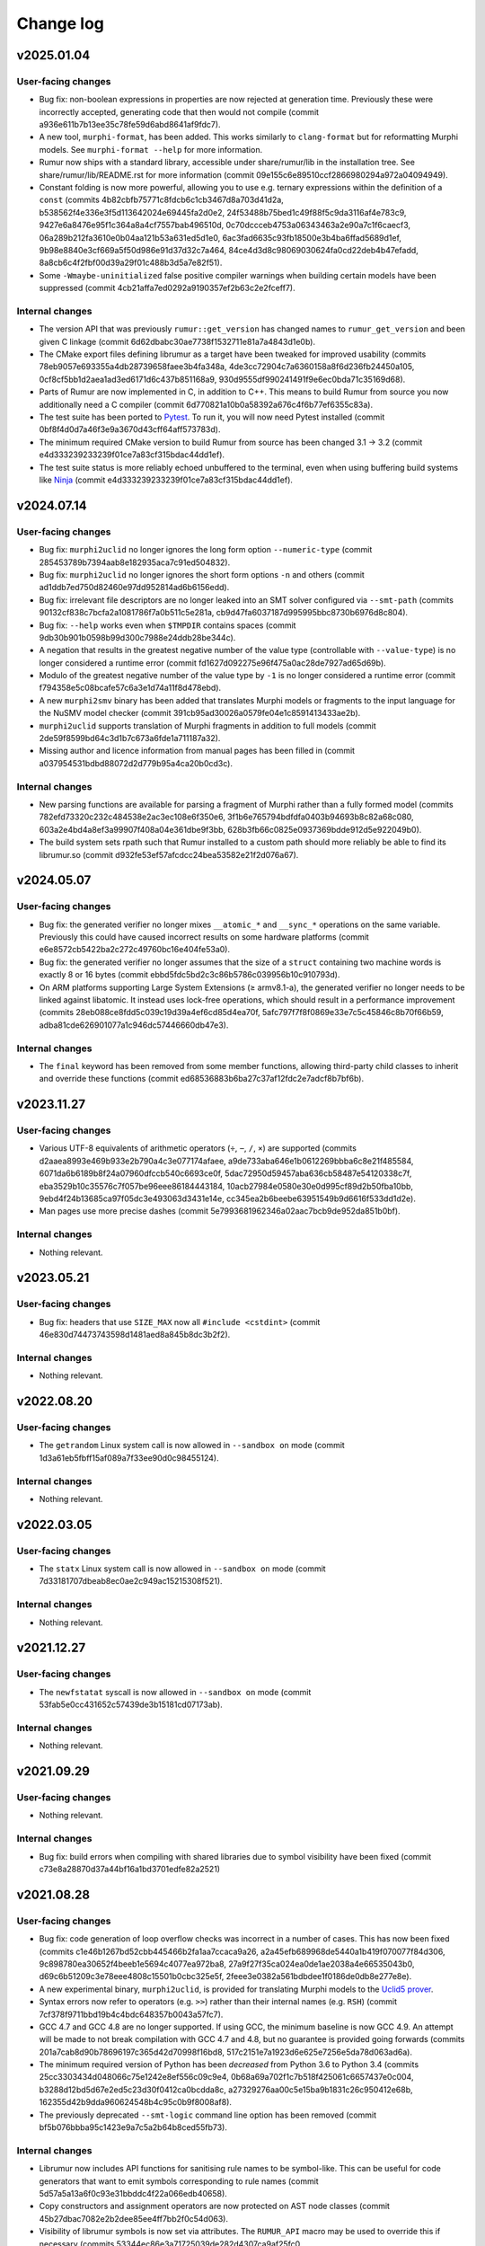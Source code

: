 Change log
==========

v2025.01.04
-----------

User-facing changes
~~~~~~~~~~~~~~~~~~~
* Bug fix: non-boolean expressions in properties are now rejected at generation
  time. Previously these were incorrectly accepted, generating code that then
  would not compile (commit a936e611b7b13ee35c78fe59d6abd8641af9fdc7).
* A new tool, ``murphi-format``, has been added. This works similarly to
  ``clang-format`` but for reformatting Murphi models. See
  ``murphi-format --help`` for more information.
* Rumur now ships with a standard library, accessible under share/rumur/lib in
  the installation tree. See share/rumur/lib/README.rst for more information
  (commit 09e155c6e89510ccf2866980294a972a04094949).
* Constant folding is now more powerful, allowing you to use e.g. ternary
  expressions within the definition of a ``const`` (commits
  4b82cbfb75771c8fdcb6c1cb3467d8a703d41d2a,
  b538562f4e336e3f5d113642024e69445fa2d0e2,
  24f53488b75bed1c49f88f5c9da3116af4e783c9,
  9427e6a8476e95f1c364a8a4cf7557bab496510d,
  0c70dccceb4753a06343463a2e90a7c1f6caecf3,
  06a289b212fa3610e0b04aa121b53a631ed5d1e0,
  6ac3fad6635c93fb18500e3b4ba6ffad5689d1ef,
  9b98e8840e3cf669a5f50d986e91d37d32c7a464,
  84ce4d3d8c98069030624fa0cd22deb4b47efadd,
  8a8cb6c4f2fbf00d39a29f01c488b3d5a7e82f51).
* Some ``-Wmaybe-uninitialized`` false positive compiler warnings when building
  certain models have been suppressed (commit
  4cb21affa7ed0292a9190357ef2b63c2e2fceff7).

Internal changes
~~~~~~~~~~~~~~~~
* The version API that was previously ``rumur::get_version`` has changed names
  to ``rumur_get_version`` and been given C linkage (commit
  6d62dbabc30ae7738f1532711e81a7a4843d1e0b).
* The CMake export files defining librumur as a target have been tweaked for
  improved usability (commits 78eb9057e693355a4db28739658faee3b4fa348a,
  4de3cc72904c7a6360158a8f6d236fb24450a105,
  0cf8cf5bb1d2aea1ad3ed6171d6c437b851168a9,
  930d9555df990241491f9e6ec0bda71c35169d68).
* Parts of Rumur are now implemented in C, in addition to C++. This means to
  build Rumur from source you now additionally need a C compiler (commit
  6d770821a10b0a58392a676c4f6b77ef6355c83a).
* The test suite has been ported to Pytest_. To run it, you will now need Pytest
  installed (commit 0bf8f4d0d7a46f3e9a3670d43cff64aff573783d).
* The minimum required CMake version to build Rumur from source has been changed
  3.1 → 3.2 (commit e4d333239233239f01ce7a83cf315bdac44dd1ef).
* The test suite status is more reliably echoed unbuffered to the terminal, even
  when using buffering build systems like Ninja_ (commit
  e4d333239233239f01ce7a83cf315bdac44dd1ef).

.. _Ninja: https://ninja-build.org
.. _Pytest: https://docs.pytest.org

v2024.07.14
-----------

User-facing changes
~~~~~~~~~~~~~~~~~~~
* Bug fix: ``murphi2uclid`` no longer ignores the long form option
  ``--numeric-type`` (commit 285453789b7394aab8e182935aca7c91ed504832).
* Bug fix: ``murphi2uclid`` no longer ignores the short form options ``-n`` and
  others (commit ad1ddb7ed750d82460e97dd952814ad6b6156edd).
* Bug fix: irrelevant file descriptors are no longer leaked into an SMT solver
  configured via ``--smt-path`` (commits
  90132cf838c7bcfa2a1081786f7a0b511c5e281a,
  cb9d47fa6037187d995995bbc8730b6976d8c804).
* Bug fix: ``--help`` works even when ``$TMPDIR`` contains spaces (commit
  9db30b901b0598b99d300c7988e24ddb28be344c).
* A negation that results in the greatest negative number of the value type
  (controllable with ``--value-type``) is no longer considered a runtime error
  (commit fd1627d092275e96f475a0ac28de7927ad65d69b).
* Modulo of the greatest negative number of the value type by ``-1`` is no
  longer considered a runtime error (commit
  f794358e5c08bcafe57c6a3e1d74a11f8d478ebd).
* A new ``murphi2smv`` binary has been added that translates Murphi models or
  fragments to the input language for the NuSMV model checker (commit
  391cb95ad30026a0579fe04e1c8591413433ae2b).
* ``murphi2uclid`` supports translation of Murphi fragments in addition to full
  models (commit 2de59f8599bd64c3d1b7c673a6fde1a711187a32).
* Missing author and licence information from manual pages has been filled in
  (commit a037954531bdbd88072d2d779b95a4ca20b0cd3c).

Internal changes
~~~~~~~~~~~~~~~~
* New parsing functions are available for parsing a fragment of Murphi rather
  than a fully formed model (commits 782efd73320c232c484538e2ac3ec108e6f350e6,
  3f1b6e765794bdfdfa0403b94693b8c82a68c080,
  603a2e4bd4a8ef3a99907f408a04e361dbe9f3bb,
  628b3fb66c0825e0937369bdde912d5e922049b0).
* The build system sets rpath such that Rumur installed to a custom path should
  more reliably be able to find its librumur.so (commit
  d932fe53ef57afcdcc24bea53582e21f2d076a67).

v2024.05.07
-----------

User-facing changes
~~~~~~~~~~~~~~~~~~~
* Bug fix: the generated verifier no longer mixes ``__atomic_*`` and
  ``__sync_*`` operations on the same variable. Previously this could have
  caused incorrect results on some hardware platforms (commit
  e6e8572cb5422ba2c272c49760bc16e404fe53a0).
* Bug fix: the generated verifier no longer assumes that the size of a
  ``struct`` containing two machine words is exactly 8 or 16 bytes (commit
  ebbd5fdc5bd2c3c86b5786c039956b10c910793d).
* On ARM platforms supporting Large System Extensions (≥ armv8.1-a), the
  generated verifier no longer needs to be linked against libatomic. It instead
  uses lock-free operations, which should result in a performance improvement
  (commits 28eb088ce8fdd5c039c19d39a4ef6cd85d4ea70f,
  5afc797f7f8f0869e33e7c5c45846c8b70f66b59,
  adba81cde626901077a1c946dc57446660db47e3).

Internal changes
~~~~~~~~~~~~~~~~
* The ``final`` keyword has been removed from some member functions, allowing
  third-party child classes to inherit and override these functions (commit
  ed68536883b6ba27c37af12fdc2e7adcf8b7bf6b).

v2023.11.27
-----------

User-facing changes
~~~~~~~~~~~~~~~~~~~
* Various UTF-8 equivalents of arithmetic operators (``÷``, ``−``, ``∕``,
  ``×``) are supported (commits d2aaea8993e469b933e2b790a4c3e077174afaee,
  a9de733aba646e1b0612269bbba6c8e21f485584,
  6071da6b6189b8f24a07960dfccb540c6693ce0f,
  5dac72950d59457aba636cb58487e54120338c7f,
  eba3529b10c35576c7f057be96eee86184443184,
  10acb27984e0580e30e0d995cf89d2b50fba10bb,
  9ebd4f24b13685ca97f05dc3e493063d3431e14e,
  cc345ea2b6beebe63951549b9d6616f533dd1d2e).
* Man pages use more precise dashes (commit
  5e7993681962346a02aac7bcb9de952da851b0bf).

Internal changes
~~~~~~~~~~~~~~~~
* Nothing relevant.

v2023.05.21
-----------

User-facing changes
~~~~~~~~~~~~~~~~~~~
* Bug fix: headers that use ``SIZE_MAX`` now all ``#include <cstdint>`` (commit
  46e830d74473743598d1481aed8a845b8dc3b2f2).

Internal changes
~~~~~~~~~~~~~~~~
* Nothing relevant.

v2022.08.20
-----------

User-facing changes
~~~~~~~~~~~~~~~~~~~
* The ``getrandom`` Linux system call is now allowed in ``--sandbox on`` mode
  (commit 1d3a61eb5fbff15af089a7f33ee90d0c98455124).

Internal changes
~~~~~~~~~~~~~~~~
* Nothing relevant.

v2022.03.05
-----------

User-facing changes
~~~~~~~~~~~~~~~~~~~
* The ``statx`` Linux system call is now allowed in ``--sandbox on`` mode
  (commit 7d33181707dbeab8ec0ae2c949ac15215308f521).

Internal changes
~~~~~~~~~~~~~~~~
* Nothing relevant.

v2021.12.27
-----------

User-facing changes
~~~~~~~~~~~~~~~~~~~
* The ``newfstatat`` syscall is now allowed in ``--sandbox on`` mode (commit
  53fab5e0cc431652c57439de3b15181cd07173ab).

Internal changes
~~~~~~~~~~~~~~~~
* Nothing relevant.

v2021.09.29
-----------

User-facing changes
~~~~~~~~~~~~~~~~~~~
* Nothing relevant.

Internal changes
~~~~~~~~~~~~~~~~
* Bug fix: build errors when compiling with shared libraries due to symbol
  visibility have been fixed (commit c73e8a28870d37a44bf16a1bd3701edfe82a2521)

v2021.08.28
-----------

User-facing changes
~~~~~~~~~~~~~~~~~~~
* Bug fix: code generation of loop overflow checks was incorrect in a number of
  cases. This has now been fixed (commits
  c1e46b1267bd52cbb445466b2fa1aa7ccaca9a26,
  a2a45efb689968de5440a1b419f070077f84d306,
  9c898780ea30652f4beeb1e5694c4077ea972ba8,
  27a9f27f35ca024ea0de1ae2038a4e66535043b0,
  d69c6b51209c3e78eee4808c15501b0cbc325e5f,
  2feee3e0382a561bdbdee1f0186de0db8e277e8e).
* A new experimental binary, ``murphi2uclid``, is provided for translating
  Murphi models to the `Uclid5 prover`_.
* Syntax errors now refer to operators (e.g. ``>>``) rather than their internal
  names (e.g. ``RSH``) (commit 7cf378f9711bbd19b4c4bdc648357b0043a57fc7).
* GCC 4.7 and GCC 4.8 are no longer supported. If using GCC, the minimum
  baseline is now GCC 4.9. An attempt will be made to not break compilation with
  GCC 4.7 and 4.8, but no guarantee is provided going forwards (commits
  201a7cab8d90b78696197c365d42d70998f16bd8,
  517c2151e7a1923d6e625e7256e5da78d063ad6a).
* The minimum required version of Python has been *decreased* from Python 3.6 to
  Python 3.4 (commits 25cc3303434d048066c75e1242e8ef556c09c9e4,
  0b68a69a702f1c7b518f425061c6657437e0c004,
  b3288d12bd5d67e2ed5c23d30f0412ca0bcdda8c,
  a27329276aa00c5e15ba9b1831c26c950412e68b,
  162355d42b9dda960624548b4c95c0b9f8008af8).
* The previously deprecated ``--smt-logic`` command line option has been removed
  (commit bf5b076bbba95c1423e9a7c5a2b64b8ced55fb73).

Internal changes
~~~~~~~~~~~~~~~~
* Librumur now includes API functions for sanitising rule names to be
  symbol-like. This can be useful for code generators that want to emit symbols
  corresponding to rule names (commit 5d57a5a13a6f0c93e31bbddc4f22a066edb40658).
* Copy constructors and assignment operators are now protected on AST node
  classes (commit 45b27dbac7082e2b2dee85ee4ff7bb2f0c54d063).
* Visibility of librumur symbols is now set via attributes. The ``RUMUR_API``
  macro may be used to override this if necessary (commits
  53344ec86e3a71725039de282d4307ca9af25fc0,
  c0cdc06024adb23f94409449266fe220f3094de9).
* A previously deprecated ``Model`` constructor has been removed (commit
  902e4389fca623a68c9c6fbfe298e5561a6aef04).

.. _`Uclid5 prover`: https://github.com/uclid-org/uclid

v2020.12.20
-----------

User-facing changes
~~~~~~~~~~~~~~~~~~~
* Bug fix: a number of issues in ``murphi2c`` translation of ``put`` statements
  have been fixed (commits 60c804a6cc5d04191788fc1756d1c9046cb09091,
  0df3eb85f3932eb91c92c43d94d02e11a5846629,
  4b7b5dfd3534aabd266fb3614b55d047526bae26,
  652b50b7fc9f811ed206aa50398a5656acae0eef).
* Bug fix: ``murphi2c`` no longer produces malformed code when referencing a
  record field within an alias statement where an alias has the same name as the
  field (commit 43f0dec2e112ff0adc05ab6267b8752e683d591d).
* Bug fix: ``murphi2c`` no longer produces malformed code when referencing a
  record field within a function with a var parameter with the same name as the
  field (commit 074946937005c908cb7ace5ef65f3779d12420d2).
* ``murphi2c`` makes a best effort to preserve comments during translation,
  emitting these as C comments.
* Translated ``put`` statements by ``murphi2c`` no longer print a trailing
  newline (commit 338fa7b38a2e3224b76c095b54ef6dd869a6dd32).

Internal changes
~~~~~~~~~~~~~~~~
* A new API ``parse_comments()`` has been introduced for extracting the source
  comments from a Murphi model.

v2020.09.06
-----------

User-facing changes
~~~~~~~~~~~~~~~~~~~
* Bug fix: when using XML output (``--output-format machine-readable``) error
  messages no longer have their last character truncated (commit
  6133e71b65c53cec050cdf5d40f735f2b9b3b525).
* Bug fix: ``clock_gettim64()`` is now allowed within a sandboxed checker,
  fixing sandboxing on armel, armhf, and mipsel (commit
  68683c4742b380421936a703c4b9262dac1e68dc).
* Bug fix: ``clock_gettime()`` is now allowed within a sandboxed checker, fixing
  sandboxing on mips64el (commit af121b2a9bb7f7dcdd63fbc2716b314c408abf2c).
* Declarations, functions/procedures, and rules no longer need to appear in this
  precise order within a model. E.g. a constant declaration can now appear in
  the middle of your model, after the definition of some functions. Expressions
  can still only refer to entities that have been defined prior in the source
  file (commits a77dc6d63e5f8bed9c39aa37209ec0b430aff67d,
  c99b0a604d45bedc9a1d8680912371d0a76783b6,
  d984fb9ad4bbedc8e99ded8aa3081bf4eba9a0ef,
  40114146920f6bef44b84532f5ff6ed1f24dd454,
  0a1dd7c6f476df1d7dcdd760722bff5343762609,
  501e02d288532c32c236875977e65b99bdb3ebb1,
  aa2a9a8774af651fe46410aee2405385c23c1a28,
  2d712b5838c638b6e90e0e0e34529d62b16319db,
  92ca08a13ba5c40fe459733d10ae1819fc9f0796,
  67a01344ad7a197887bc59ad3726847a2f2f530b).
* The Murphi AST XML format emitted by ``murphi2xml`` now allows declarations,
  functions, procedures, and rules as direct children of ``model``. This new
  alternative hierarchy is what ``murphi2xml`` now emits (commits
  d984fb9ad4bbedc8e99ded8aa3081bf4eba9a0ef,
  40114146920f6bef44b84532f5ff6ed1f24dd454).
* ``rumur`` gained a new command line flag, ``--pointer-bits``, for indicating
  how many low bits of a pointer on the target platform are meaningful. You can
  use this to get extra memory optimisations through pointer compression. See
  the manpage for more information (commit
  bc90b807687ac20af9fd025a46493832977ec9aa).
* On x86-64 Linux, ``rumur-run`` now auto-detects when your CPU does not support
  5-level paging and enables pointer compression optimisations (commit
  b34bf4f2843c60c916bdafb9a95ad901f2aad5de).
* In debug output during checking, the initial printing of state variables and
  their offsets now lists them in the order they appeared in the source file,
  regardless of whether they were rearranged for efficiency (commit
  a77dc6d63e5f8bed9c39aa37209ec0b430aff67d).
* There are some minor white space changes to the C code emitted by ``murphi2c``
  (commit 40114146920f6bef44b84532f5ff6ed1f24dd454).

Internal changes
~~~~~~~~~~~~~~~~
* The ``Model`` constructor, ``Model::Model`` that takes four arguments has been
  deprecated in favour of a new constructor that takes two arguments (commits
  501e02d288532c32c236875977e65b99bdb3ebb1,
  f375d67d929e789d22f9df882c23d774f4e60518).
* The AST node members of ``Model`` have been removed in favour of a new unified
  collection, ``Model::children`` (commits
  c99b0a604d45bedc9a1d8680912371d0a76783b6,
  0a1dd7c6f476df1d7dcdd760722bff5343762609).

v2020.07.28
-----------

User-facing changes
~~~~~~~~~~~~~~~~~~~
* The permutations applied when shuffling scalarsets are now tracked and later
  used to reconstruct symbolic scalarset values for counterexample traces and
  print statements. The effect is that counterexample traces now make more
  intuitive sense because symmetry reduction does not interfere with
  interpreting scalarset values. This behaviour is controllable via the
  ``--scalarset-schedules`` command line option. See the manpage for more
  information.

Internal changes
~~~~~~~~~~~~~~~~
* ``Symtab::is_global_scope()`` which was previously deprecated has now been
  removed (commit 7959973ce9345d16718a16b741d754c5e64bbc9e).

v2020.07.11
-----------

User-facing changes
~~~~~~~~~~~~~~~~~~~
* Bug fix: using ``&`` or ``|`` within a ``return`` statement would erroneously
  cause the error “cannot retrieve the type of an unresolved '&' expression.”
  This has now been corrected (commit 54c79e090a8bd5eb3939f15742e0c45d0c09187e).
* Bug fix: similar to the above, this error would also occur when using ``&`` or
  ``|`` within a right shift, ``>>``. This has now been corrected (commit
  65f4d0d85ab1a1de530c9751a8a4af4b2da4b6b5).
* Bug fix: similar to the above two items, this error would also occur when
  using ``&`` or ``|`` within range bounds. This has now been corrected (commit
  72d2ef5b7c12803af2d1102a11321cc19a77dd55).
* Bug fix: defining an alias within an ``aliasrule`` whose target was another
  alias previously defined in the same rule would result in generated code that
  would not compile. This has now been corrected (commit
  30408bde597f774330748309633e547f98041e0e).
* Bug fix: During verification, certain shift operations would erroneously
  return 0 on some platforms. These now return the correct value (commit
  e065dcdda6d5d263b95a101ab2e353aed9e49c9f).
* Printing an array within a model (using a ``put`` statement) results in more
  efficient generated code (commit b2edcd1ae8408da6c647b7fa7698c2d37c2b8b73).

Internal changes
~~~~~~~~~~~~~~~~
* ``Node::operator==`` which was previously deprecated has now been removed
  (commit df26837f4fea6a7da7fa24858ce3383367e33e82).

v2020.06.20
-----------

User-facing changes
~~~~~~~~~~~~~~~~~~~
* Bug fix: State variable offsets are now updated after reordering. Previously
  this could cause erroneous reads or writes during checking (commit
  3d8e551bf1c4873d570dc0a8adac7f52c0b9ea25).
* Bug fix: fields within records are now reordered universally. Previously
  inconsistencies could occur resulting in a record’s fields appearing in
  differing orders across references to the same type (commits
  cf03554574c7fd2fa78d461fbae95b97624b6f78,
  8b74668d28cdc73718c7e5b8234c9a138456d3ce).
* In light of bugs like the above two, there is a new command line argument,
  ``--reorder-fields`` to control whether field reordering is enabled. This can
  be used to turn it off in case further bugs are encountered. See the ``rumur``
  manpage for details (commit 9a33888f2303a3d1bf0e9339a2fddc4570945b02).
* ``rumur-run`` now preferences the ``rumur`` binary in the same directory as
  itself, ahead of any ``rumur`` binary in your ``$PATH`` (commit
  1f03555f89090e7de3e07dc5677380017a3762e9).

Internal changes
~~~~~~~~~~~~~~~~
* Nothing relevant.

v2020.05.27
-----------

User-facing changes
~~~~~~~~~~~~~~~~~~~
* Bug fix: rumur-run’s check for whether libatomic is required is now more
  accurate. Previously this would incorrectly detect that libatomic was not
  required on some platforms (e.g. Linux ARM64), resulting in a link failure
  (commit 620e514c1d322e05a9e67bb09cd0dc68cb810d38).

Internal changes
~~~~~~~~~~~~~~~~
* Nothing relevant.

v2020.05.18
-----------

User-facing changes
~~~~~~~~~~~~~~~~~~~
* Various bitwise operators are now supported in the input syntax. See
  `doc/bitwise-operators.rst`_ for details.
* Some more verbose messages are now printed when passing ``--debug`` to rumur
  (commit 7f52532280054e32b1be72f44d0f4180d1a2dc86).
* Progress output lines during verification are now skipped when there is heavy
  contention on access to stdout. This reduces runtime bottlenecks in highly
  multithreaded verifications (commit 4d47d9a9abf8882935011d20950c50fe75460657).

Internal changes
~~~~~~~~~~~~~~~~
* The variant of ``parse()`` that accepted a stream pointer was previously
  deprecated and has now been removed. Clients should call the variant that
  accepts a reference instead (commit dcabb240eeb7d505f673879c2ba68fbbb5d3fd96).

.. _`doc/bitwise-operators.rst`: ./doc/bitwise-operators.rst

v2020.04.26
-----------

User-facing changes
~~~~~~~~~~~~~~~~~~~
* Bug fix: value type calculation (which C type to use for scalar values during
  checking) now correctly assesses ``:= ... to ...`` for ranges. Previously the
  presence of one of these expressions in the input model would pessimise the
  calculation into selecting ``int64_t`` even if a narrower type would be
  acceptable (commit 371fbc37047088c7f964dfdeedea2420cae46b1c).
* Record field ordering and model variable ordering is now optimised for runtime
  performance during checking (commit 2cb30e7c675d08837c26e0e204fa9f8457c40053).

Internal changes
~~~~~~~~~~~~~~~~
* ``IsUndefined`` now inherits from ``UnaryExpr`` (commit
  523a021e059382e6fa76afab7bfa011638332360).

v2020.04.05
-----------

User-facing changes
~~~~~~~~~~~~~~~~~~~
* Bug fix: murphi2c should no longer confuse multiple enum types within a model
  when generating its C output (commit
  34b66de87e17909538ff25e6c090791d1738f1f6).
* Bug fix: murphi2c now reports its name correctly in its ``--version`` output
  instead of referring to Rumur (commit
  8cf120cff76e1d58425be553b2a333c8c23482d9).
* A new binary, murphi2murphi, has been added that serves as a preprocessor or
  source-to-source translator for Murphi models. See its man page or ``--help``
  for more information.

Internal changes
~~~~~~~~~~~~~~~~
* A new API function, ``Expr::is_pure()`` has been added for determining whether
  an expression is side-effect free (commit
  499151975b8f6b25829e1bf2605943ab5e1832e0).
* ``TypeExpr::equatable_with()`` that was previously deprecated, has been
  removed. Clients should call ``TypeExpr::coerces_to()`` instead (commit
  f7fc46cb7de8ead4ea840d249ae7ff0689e35abe).

v2020.03.12
-----------

User-facing changes
~~~~~~~~~~~~~~~~~~~
* Bug fix: ``time()`` and ``gettimeofday()`` are now permitted when generating a
  sandboxed verifier on Linux. These were supposed to be allowed previously but
  there was a typo when initially adding this. This is only relevant for Linux
  platforms that do not implement these system calls in vDSO_ (commit
  6cce8fe23796e459bb98021ccc172ba139745f46).
* A new binary, murphi2c, has been added that translates a Murphi model into C
  code suitable for integration into a C/C++ simulator. See its man page or
  ``--help`` for more information.
* A minor typo was corrected in the murphi2xml man page (commit
  75dcef20a57ff939bf789bc98f6f2bd037fd1629).

Internal changes
~~~~~~~~~~~~~~~~
* ``VarDecl::state_variable`` that was previously deprecated, has been removed.
  Clients should call ``VarDecl::is_in_state()`` as a replacement (commit
  1776a4c6968e3c98861665af398bd042e435c096).
* XCode < 8.3.3 is no longer supported as a development environment under macOS.
  Users are recommended to upgrade to a newer version of XCode/macOS.

v2020.02.17
-----------

User-facing changes
~~~~~~~~~~~~~~~~~~~
* Bug fix: several latent bugs in the verifier’s state writing code have been
  fixed. These only affected large scalar types (> 49-bit) which were not known
  to be used in any existing real world models (commits
  2d27f8b97aa2d24caf217a97a6df7de11e70b1b4,
  7bbf8498c42ca8f19a059acc8169be2559b81427,
  fa87b0a361b1f7dd9fc436c063ffa5a1d4529ee6,
  5b4d7154902d8474f6d0233e5af9f3bd85b0a628,
  410fdbe533c3597bc2029f63e0426f56250c52bf).
* The ``rumur-ast-dump`` utility has been renamed to ``murphi2xml`` to more
  obviously indicate its purpose (commit
  d5cb6a6f88498e9d8c999540f66cc838ffe1707a).
* When generating a sandboxed verifier (``--sandbox on``), some further
  time-related system calls are now allowed. This allows the verifier to run
  correctly on platforms that do not have these system calls implemented in
  vDSO_ (commits 3ee7d3d3c2f4f35d86b59b6de7139feae8763b4c,
  498853681c25272e23cf480c6c8d7269f23a974c).
* The verifier’s state reading and writing functions now anticipate that the
  host platform may be big endian. Full big endian support will require further
  changes, but this is a first step (commit
  8f7bb60c1bc82638dd4ed5f2248c44cd47436461).

.. _vDSO: https://en.wikipedia.org/wiki/VDSO

Internal changes
~~~~~~~~~~~~~~~~
* Nothing relevant.

v2020.01.27
-----------

User-facing changes
~~~~~~~~~~~~~~~~~~~
* Bug fix: quantified expressions no longer result in malformed SMT problems in
  the SMT simplification bridge. This previously prevented some optimisation
  that could have otherwise occurred (commit
  2a1b724d25817b1bf9f95932ed8a4f9bb65a2af9).
* Bug fix: pointer compression is no longer incorrectly enabled when targeting
  the x32 ABI on Linux. This would cause assertion failures or invalid memory
  references on this platform (commit 37cfa28ad640757eb42d4e394974ad2630987089).
* ``forall`` and ``exists`` expressions are now supported by the SMT bridge. The
  only remaining unsupported expressions are function calls and ``isundefined``
  (commits 49a0d0df8d5ea67b1c26b549929f6eea361b879e,
  5bb6144f684a905df44aa5955a8d04b37739e65c,
  5b4e5e52e4bba0fb7ea03cb63d210701c5f3bc65,
  5d4038c3933592b060203bda3e94b259a9ba9f43).
* ``rumur-run`` now automatically detects whether your C compiler supports the
  ``-mcx16`` flag and whether the checker needs to link against libatomic
  (commits 6547e8b5022522732421ff337ab5113a19afb44a,
  f7958a3fdad6a280360903108de5f05837fa1e5f).
* Some compiler warnings on Linux on ARMEL have been suppressed (commit
  b56cd94c6af0153dbdb983b8fd4177fc041526c8).

Internal changes
~~~~~~~~~~~~~~~~
* ``Model::assumption_count()`` which was previously deprecated has been removed
  (commit ce2fe9d30db11dbce337355924986af48ee8878d).
* ``Symtab::is_global_scope()`` has been deprecated and will be removed in a
  future release (commit 7943b55ab80e0ecf3563158a2ff7b8100d60ca78).

v2020.01.11
-----------

User-facing changes
~~~~~~~~~~~~~~~~~~~
* Bug fix: negative literals no longer cause malformed problems to be sent to
  the SMT bridge (commit 47f0207dcaee6909d59ddc5577f92b3bf97571b2).

Internal changes
~~~~~~~~~~~~~~~~
* Bug fix: a missing header is now shipped (commit
  8cf196c3548962b15488abe293b4891740da4da0).

v2020.01.07
-----------

User-facing changes
~~~~~~~~~~~~~~~~~~~
* Bug fix: compile errors in the generated verifier on Linux on ARM and RISC-V
  due to references to missing syscalls in the sandboxing code have been fixed
  (commit f1af745c54346f74ec650b192e708234de603b58).
* Bug fix: the syscalls ``fstat64()`` and ``mmap2()`` are allowed within the
  verifier’s sandbox on Linux on i386, removing a spurious runtime error (commit
  047f23b32e2510af15dd4021a3a63941a909d13f).
* The state data structure in the generated verifier is now more aggressively
  packed, leading to reduced memory usage during checking. The runtime speed of
  the checker may be slightly degraded. However, see the next item (commits
  c17f056efcb5d3ef0cbd2160df3762a29ee90530,
  db0e25f04d9140242643f7c5ebf8b8e9fbc62d82,
  3c8ba379e44085e772ada03c8607aac95be2ef30,
  ae6d776609de0462601f9beb75a8c93ce718f658,
  50cff5aef32fa02f096bb7fc161a93f10b829124,
  299be2fab2588b3367e8dd3406c8c9c0f591ebc6,
  46d495f31c202298aef9f9dcd6638295df3f3e88,
  c423db32f4c34db11d671d4e9078a4211a237630,
  c6a040344ef4415e1983bd67dec6bb146b020d5a,
  f6df17322a787d268c5ba8e587070649533b82c5,
  a30665fb0b71040c99a19201e37ff9946b77a628,
  77b97767661d17bff8b70d42b03ac63ba28c1da6,
  654156b1bde6cc8d9dd613053d20de70587827cc,
  77c8a12a6d6293de89670d0cbc6c4dc05c6ca9f3,
  1b3383e3d2064826f67d211890011d651bfae88d,
  cff8c6c938cf9b491f136dcb31072d1fe8dcc00c).
* ``rumur`` has a new command line option, ``--pack-state``, for controlling
  the trade off between memory reduction and runtime speed in the generated
  verifier. See the manpage for more information (commit
  aca06ba25db9a6a8e6311c8eaec015750371b772).
* ``rumur-run`` no longer uses the compiler flags ``-march=native`` and
  ``-mtune=native`` if they are not supported. This is primarily relevant to
  non-x86 platforms whose toolchains do not all have these options (commit
  1dd341e29dd7033b1d7598af8af899c322880a50).
* ``rumur-run`` passes toolchain flags to link against libatomic on
  architectures that do not have a double-word compare-exchange instruction
  (MIPS, PowerPC, s390, RISC-V). This causes queue operations that are lock-free
  on other architectures to take a global mutex, but it seems not easily
  avoidable (commit 4cd3ffef193e2a87d1dd58a642ebaf93541b70ab).
* ``rumur-run`` now uses `Link-Time Optimisation`_ if it is supported (commit
  0adcb633ec56b476505e22fa47126437f9665671).
* Various minor performance improvements were made to the generated verifier
  (commits 5af91bf0dfe0d8bef9f7045f5ae5692a179e9ca3,
  dee407613c0b1fd0c7ab851c6f84cbcb184dbea4,
  b517be6b83b5c17f97ab82bda448e62ecded9688,
  fe49bea9af67f71763227e95009441438433522a,
  fd04cb9c1b3f432cb35f66d6cfe0b0726ad84068).

Internal changes
~~~~~~~~~~~~~~~~
* ``validate_model()`` which was previously deprecated has been removed (commit
  ba3a70ce8902c9baecdc94505f7c71d7dba6dca3).
* ``Node::operator==`` and ``Node::operator!=`` have been deprecated and should
  no longer be called. There is not a consistent notion of AST node equality and
  these functions only implemented an approximation. They will be removed in a
  future release (commits 019dbe9c4b2fdf24f8cf16028e73e6105e3336fe,
  489947c7e3a01ae256d467565688eded2564f34e).
* New functions, ``Expr::is_literal_true()`` and ``Expr::is_literal_false()``
  have been introduced for determining if an expression is the literal value
  ``true`` or ``false``, respectively (commit
  bd084b982b6f209ec2356bb56f69dc0622b9345b).
* A new function, ``TypeExpr::is_boolean()`` has been introduced for determining
  if a type is the built-in ``Boolean`` (commit
  f4ad5d02161da0b6f2d5264b6a9db482c392e77e).
* Some documentation on the use of C atomic APIs has been added in
  doc/internals-atomics.rst (commits 85602619752cb8b173a0821bb7afe2a8c301f0e1,
  7fb1f0266beafd58e7bf7f859204b0ce61f35b28).
* Liveness is now documented as something beyond what is supported by CMurphi in
  doc/vs-cmurphi.rst (commit 5c82890e2a11ccb5da5e155faba8c7b9c26544d5).

.. _`Link-Time Optimisation`: https://en.wikipedia.org/wiki/Interprocedural_optimization#WPO_and_LTO

v2019.12.22
-----------

User-facing changes
~~~~~~~~~~~~~~~~~~~
* Bug fix: ``rumur-run`` no longer crashes during UTF-8 decoding in generated C
  code (commit 7bbd50f6a7241475826e8d380b6a60bb3c6dfd18).
* Support for Python 2 in ``rumur-run`` has been dropped. To use this script you
  will now need at least Python 3.6 (commits
  0c4d5f05ebcc937921edd924465827e50d345842,
  ded15a4d8f23f1f1584566bd6e251679ba8f915c).
* The final check of liveness properties now prints regular progress updates
  (commits ce162be56035e726e1077bb6b6ecc89999e8607e,
  2635dae9a4f27962f4ed951a54b3d6c54b9d62c6,
  44e80dc6142205904dca188d2a0277b49ed0fb7f,
  048a4b54fa7a1c2a7f48fdb8a7e470d396529200,
  eef60ad5cf61d1a8cac2d1dbcf63581da2590e24).

Internal changes
~~~~~~~~~~~~~~~~
* Support for Python 2 in all scripts has been dropped. These now require at
  least Python 3.6 (commits 5ad77dc6de53de9a78639faba5b65668e43c3ad8,
  729a7f8a096369115bde345890bc14e03c5bd428,
  6e0d248eae25a8a68b04bb5e99a3172e1e2ab453,
  244b41225d36309f9e5985dbe594957782bef7fb).

v2019.11.24
-----------

User-facing changes
~~~~~~~~~~~~~~~~~~~
* ``rumur`` has a new command line option ``--smt-bitvectors`` for controlling
  whether bitvectors are used in preference to integers when interacting with
  SMT solvers. See the man page for more information (commits
  37c84bbe255d3a7aa6d234a8334379edbb24ec3c,
  9821bedfa4cdadda8cf1b9f065c07813854ea7d1).
* ``rumur`` has a new command line option ``--smt-prelude`` for prepending text
  to problems sent to SMT solvers. The ``--smt-logic`` command line option is
  now deprecated and ``--smt-prelude`` should be used to set the logic instead.
  See the man page for more information (commit
  ad022eb0767250734562ec1ec932ef4d99ec1f5d).
* The ``rumur`` option ``--smt-simplification`` is now automatically enabled if
  you pass any of the other SMT related command line options (commit
  39482d62009232477f18c7e5e295c633004e7b82).
* A new tracing feature for memory usage in the generated checker has been
  added, ``--trace memory_usage``. See the man page for how to use this (commit
  4f9195707ae261ed4f6f94d1411579751deff618).
* ``rumur-ast-dump`` now has a ``--version`` option to print out its version
  (commit 76716edc76fbe608a013b0178b6e4d2d72614d08).
* Some warnings when compiling generated code with recent versions of Clang have
  been suppressed (commit 3e9efb2855be52c20023ef3cd03e02b183e22ff5).

Internal changes
~~~~~~~~~~~~~~~~
* A new ``version()`` function has been added to librumur for retrieving its
  version as a string (commits 77ee1c40884627e5418e3c25f902c6d7d73f5f4f,
  7f95b7491859548b27ec7d9226d7c28cdec380c0).

v2019.11.09
-----------

User-facing changes
~~~~~~~~~~~~~~~~~~~
* Bug fix: returning an expression of range type within a function with a return
  type of a differing range is now accepted. This pattern was previously
  rejected by ``rumur`` claiming the types were incompatible (commit
  2279e30e74983c8288d097979f31ffecd25b9b4f).
* Bug fix: the filename in the AST dump produced by ``rumur-ast-dump`` is now
  XML-escaped. Previously characters like ``<`` were incorrectly printed as-is
  (commit cec7f83ac781554a99e9018cef6a0285f67c8955).
* ``rumur-ast-dump`` now shows source content in its output even when the input
  model was supplied on stdin. Previously source content was only included if
  the input came from an on-disk file (commits
  ff36e8fec7750a921d4bdc57c509ca7d12fde8cb,
  6fbc34e9a6cbee0e8c9f09c9b8dc5796fd3d2aaa,
  8fc052d0c3d034ed057ec69aa3ebab95b60234b7).
* ``rumur-ast-dump`` now gives the filename in its output as “<stdin>” when the
  input model is supplied on stdin instead of omitting it. The ``filename``
  attribute of the head ``unit`` tag in the dump has now become mandatory
  (commit f20463f3e00f5ae2de9871b6b24f83f7799ff4d2).

Internal changes
~~~~~~~~~~~~~~~~
* ``rumur::parse()`` now takes its argument as a reference instead of a pointer.
  The old implementation remains for backwards compatibility but it is
  deprecated (commit 947ae70c647a955ea6e24b651a6feead64bac787).

v2019.10.27
-----------

User-facing changes
~~~~~~~~~~~~~~~~~~~
* Bug fix: several problems with code generation related to statements of the
  form ``for x := i to j by k ...`` have been fixed. Rumur now supports
  arbitrary expressions for any of ``i``, ``j``, and ``k``, including reverse
  (down-counting) loops (commits
  1186e622868c124b21637f7ddb5f35f818b18f3b,
  8b73384edfceb8c6f55dffdb1ae8d9952b5c8adb,
  245887647ac4bfbf08685f97c99c0c84b581e8f8,
  b7078e9b17fb572ff7126aa42930d3dd50a4577b,
  df4264e5f72d7e4528211e74444512d58dd32048).
* Bug fix: quantified variables are taken into account when calculating range
  limits for values of simple type (commits
  e4746dc130d3f69bf623bed503b88b0ba109b176,
  3e0ac51a379a2b5612b6d72e3e286955f143e525).
* Bug fix: overriding the automatically chosen value type (using
  ``--value-type ...``) can no longer cause an assertion failure in the
  generated checker. Forcing a value type that is too small previously violated
  an assumption in the generated code. This now causes a runtime error (commit
  77729447d3cfbb523e3a4a79654eb0a1b5fbd8e8).
* Bug fix: the initial pool size of the arena allocator in the generated code
  was being miscalculated and has now been corrected to approximate 8MB (commit
  381f08975e2a0a70cd0a2210a9af12b374580075).
* Bug fix: the SMT bridge now correctly detects a failure to start the child
  process. The check for this was previously incorrect and it would look as if
  the SMT solver malfunctioned (commit
  d1cbfd41d3051d548186acf1f17acd85df7f96d8).
* Blank (``""``) and unknown logics are now supported by the SMT bridge. Solvers
  such as Z3 function best when given no ``set-logic`` command (commit
  6c92a15f33da3804aaaba628ecc8450ac2fde13d).
* The default SMT logic is now ``AUFLIA`` (commit
  03ab27d04eccc18c142db7364f7000bf67c12a7f).
* Some GCC warnings when compiling generated code have been suppressed (commit
  bae9b849a781f97e690c8e52196512150aeae4ab).

Internal changes
~~~~~~~~~~~~~~~~
* Bug fix: Unresolved ``TypeExprIDs`` with differing names are now considered
  unequal (commit 7fe656c7db5f2578db826ea1a39a200ece93f57f).
* ``TypeExpr::equatable_with`` is deprecated, and replaced by
  ``TypeExpr::coerces_to`` (commits aa1557bf044e62c8f3adaaca591fe272b30ca19a,
  e45f214cd2097bbe710a2a3eed9ed196e9feace8,
  befe6bb4a9b9c342ad3a7a8b96a8bff94c47319d).
* ``Quantifier`` has a new member, ``decl``, that is a ``VarDecl`` for the
  variable it represents (commits c079a460749b1b8e7ea9dd627d369fe3395aa204,
  4aba73cb86885531a56228a145ad2529cf5fe2a0).
* Quantifier expressions — the bounds of the quantifier — are now validated in
  ``Quantifier::validate()`` (commit 1b7cd5aad63c8b3e55a266facb8100752946a59d).
* The type of a ``TypeExprID`` that refers to a quantified variable is now a
  persistent, valid ``VarDecl``. Previously it was a synthetic declaration with
  an invalid ``unique_id`` (commit c567645c4778cbb33d9f696450e9c9c13f12896b).

v2019.09.15
-----------

User-facing changes
~~~~~~~~~~~~~~~~~~~
* Bug fix: an alias of a constant is now correctly recognised as constant
  itself. This makes it possible to, for example, use such an alias as the lower
  or upper bound of an integer range (commit
  e4d139880498cfe140ae3298985c615d44f3930d).
* The SMT bridge supports variable and type shadowing. For example, if your
  model has a rule with a local variable with the same name as something in the
  global state. Such models would previously cause malformed SMT problems to be
  passed to the solver (commits
  b2d5c1566530fa009c06b1c2710617b71f7c8c57,
  4f5611986b12cbafa9663f1dd7b31f33d3211d25,
  7b1718259185ff3e5ceabbb34fca41028da12010).
* Smart quotes (“ and ”) can now be used as string delimiters in models (commit
  82db1716e7b18259b00ea1941163c4808513793c).
* Using an SMT logic without array support (for example, ``--smt-logic QF_LIA``)
  suppresses SMT simplification in models with arrays. Previously this would
  cause a malformed problem to be passed to the solver (commit
  1100fae5b5c629b2d3e1f7dc386906ae16d7bd5a).

Internal changes
~~~~~~~~~~~~~~~~
* Breaking change: ``TypeExprID::referent`` is now a ``TypeDecl`` instead of a
  ``TypeExpr``. The ``TypeExpr`` that would previously be stored here is
  available via ``referent->value`` (commit
  117ae412d6aa863f54d25fa87106265cced7f680).
* A new method ``Function::is_pure`` is available for determining whether a
  function is side effect free (commits
  455acdc883a7080ad764524a7d22e8bf056c9e09,
  ef5eb689d81bf96c183ad6f74a754eab47229095).

v2019.09.07
-----------

User-facing changes
~~~~~~~~~~~~~~~~~~~
* The SMT bridge now supports record types. This makes SMT simplification
  (``--smt-simplification on``) realistically usable on real world models.
  Simplification will still give up on some unsupported expressions (commits
  787f074328874a470d595576ae9e8b16837582f4,
  33d120df8fc7bedf1361a59f328930d311478376,
  308a8239eee6dc42684c3bed21210ea95d0dd66e,
  b9dd7f185d6f22c31d98dfbeb2af4418fb661b79,
  13092b8d8c5e62da0178b71825328cc7e75bea5b).
* Recursive functions and procedures are now supported. These are supported by
  CMurphi, Rumur's precursor, but seemingly rarely used in real world models so
  their absence in Rumur went unnoticed until recently. Mutual recursion is
  still unsupported (commits e61b8a787ab46bde3c0ce14da885cd3005cc54c9,
  a9bd211028e591d90e28e2410f5988700bc5efcd).
* ``rumur-ast-dump --help`` now shows its manpage instead of abbreviated help
  text (commits 4198edc67ed37c3dfa91031f90fdfb9e8a5190aa,
  8cf86df9ef718d1e22d1ba47a63c9f1a6ba1ad78,
  295b565f88660ecf4264ad1ace4e6f88423fab69,
  8c612b898e9d42a17847cca3a9435fc575c58135,
  577ae2862a45a1d89fe995c1a9bd7bb11fc7e34d,
  38a61d670d748d7072162e506c873afa13e757ec).
* Function or procedure parameters that shadow a return type are now supported.
  Previously Rumur would reject such models (commit
  ff5bbb8cd7a016fbe210757dd1c4b90093c44b4d). E.g.:

.. code-block:: murphi

  type t: 0 .. 1;

  function foo(t: boolean): t; begin
  ...

* It is now valid to name two rules identically in a model. This can lead to
  confusing counterexample traces, but sometimes it is natural to name multiple
  rules the same so supporting this seemed reasonable (commit
  a1d419c4d70f99d0945164e708ddd90379ddc858).

Internal changes
~~~~~~~~~~~~~~~~
* A new interface, ``Function::is_recursive()``, is available for querying
  whether a function calls itself (commit
  de4cd48cc2ff64b8ba8eb41163ea45fd1676658c).

v2019.08.18
-----------

User-facing changes
~~~~~~~~~~~~~~~~~~~
* Bug fix: Boolean literals (``false`` and ``true``) are now supported by the
  SMT bridge. These previously led to a malformed SMT problem (commit
  0c9917b87523db07b604c566e2f8e3481872857b).
* Array types are now supported by the SMT bridge. The bridge is still of
  limited use as there are many constructs it cannot handle, but it improves
  incrementally (commits 424467a264b923c53a1b1738604630a05457315c,
  5d4f1939ddc5d5d9336f0ce35e953c51e8b5aeca,
  5e07b5527a910d12be558d665110a7809838360c).
* The default logic for the SMT bridge has been changed to QF_ALIA. As before,
  this is controllable via the ``--smt-logic`` command line option (commit
  dc81631881a16764d55dea834ae39d8715b13e83).
* Some compiler warnings in the generated verifier have been suppressed (commits
  e60db38a76b2cd1ce169ad17b442b5285ee83b4c,
  ef5dd68576dc37d109e2370c653f1a6286042f78,
  a657bb19ae4ce589e64b217823b0e2c49b8b282e).

Internal changes
~~~~~~~~~~~~~~~~
* Nothing relevant.

v2019.07.21
-----------

User-facing changes
~~~~~~~~~~~~~~~~~~~
* Bug fix: quantified ranges that span 0 (e.g. ``-1 .. 1``) now iterate
  correctly. Previously such loops would become no-ops which could cause the
  verifier to incorrectly not explore some states. This bug was introduced in
  v2019.04.28 (commit 2329056db14d87301bba9c56115cdd4539bed1af).
* Bug fix: models that contain assume statements but no top level assumptions no
  longer segfault. This bug was introduced in v2019.05.11 (commits
  eab626a859982d55b2ebfae8ca216ce79aec25ee,
  d4ae6d2c88cf0ca5a4e2a4f1f94b375d1405b2a5,
  ad79600751bb017ff8f85ef34e2747924c0e6eca,
  0fd8636f2eca1ed6d90545ab3ee91f4ebae1da85).
* Bug fix: the file descriptors used to communicate with the SMT bridge were
  being configured incorrectly. This caused inconsistent behaviour across
  different Libc implementations. This bug was introduced in v2019.06.30. Thanks
  to @wangqr for reporting this (commit
  53f20cc00398eefd81a7a1d015517d3051b23548).
* The dialect used to communicate with SMT solvers was backported from SMTLIB
  2.5 to SMTLIB 2.0. This enables support for more diverse solvers (commit
  e0e9c5d46c8c2192d6c70987de2a1d50889dc3fd).
* There is a new option for specifying the logic in which to encode SMT problems
  for the external solver, ``--smt-logic``. See the manpage for more information
  (commits e6b76b518439c0667de0b4b575ec18e5e6994705,
  6ba664c341f5796a99a7b4623f424ad4f33c9852,
  07ff7f7df1f4e8473f4e5f63dc0654009abb18db).
* The SMT bridge learned to understand type-declared ranges/scalarsets, integer
  constants and enum types. It is still of limited use
  because it does not understand records or arrays, but support for these will
  arrive in future (commits c38a0f1188924622e716abbc4dcee924cb10ce52,
  33ce2be1adf8c0922ea6fa7594ad9c783df35e20,
  7d0146ead2cf30b15ed515beb3c56dd1da8464a8,
  ca07c576bb272193c1177790c359b5984f636180).
* The SMT bridge has increased support for division when using CVC4 (commit
  e55c4c1b274dfd8797f71f49209d2e0e5eb799d7).
* Some inconsistency in the XML output when using
  ``--output-format machine-readable`` was corrected (commit
  22a0c59054563116f6210a886dd538bdfd7cd90a).
* Some ``-Wsign-compare`` warnings when compiling the verifier have been
  suppressed (commits d2949e3516c613f6183ce3219d403e4b3e96add9,
  1a7342956115a691118b315bf8ea1cb551f718f9).

Internal changes
~~~~~~~~~~~~~~~~
* ``Model::assumption_count()`` has been deprecated (commit
  99529844092fcbe1bbbfb3170c7b9a8364a6d055).
* ``VarDecl::state_variable`` has been deprecated (commits
  39bf6a2661bb6a296fbd73d9f466f052c4865477,
  175193b6e0a920f016545008796a99ec3a588bfa,
  6a4f9ac363b8c90beac7d5b5ddacc152f5e329d4).
* A RelaxNG schema is now included for the XML output of the verifier (commit
  123e2507ddf6694ddb7d2bb1baf654e467f28e23).
* The validation API has been extended and now also descends into referents. The
  function ``validate_model()`` has been deprecated (commits
  860f71d1db91e71bcab60a8fc8097ad37d3895a0,
  499857ec7ab25886be5c4a76802889cb1fc034f8,
  5d2449ac780c39cb72f21a03b498c766607fabb7,
  45f095c97174b96df5612d0c762283f7187ba0f7).
* The data members of referents (e.g. ``ExprID::value``) now have accurate
  values. This avoids confusion as users can now access these and rely on
  getting the same, e.g., ``offset`` as the target (commits
  7268f636cd9187c30f6bc990abef8e4b493b0534,
  c3d23559c40b1504bb1a284f76303891fafae23f).

v2019.06.30
-----------

User-facing changes
~~~~~~~~~~~~~~~~~~~
* Bug fix: duplicated semi-colons are now ignored. For example, an empty
  statement no longer causes a syntax error (commit
  7e0a3eeff15707e6a67515acd499dce9e598d9ee).
* Rumur gained some rudimentary ability to interact with an SMT solver. See the
  manpage or ``rumur --help`` for information on how to use this functionality.
  This simplification performed via SMT will incrementally improve in future
  releases. (commits 45f56b3d06759bd9a0e6343334b5fa2bf2161f2a,
  1c75eefb8c9c1b3e1e543cefd992b91066929081,
  0f8c1aa01f5ec517d4186ab8f65b81872dcc4374,
  9aa75f12adc38efd7a107c90f659ca4d98e8d925,
  dce3565a8d059e480efd34ff35c5d43134eed607,
  4a0b72a25318e642a4648dbcb1082068f7c20354,
  4bf443d4a1eb4f069998109f8f4e9380ad35ef6c,
  c66061ffa216e291a325e3a33cb55fd6d911960b,
  c32ed61d1b51439e760558712c5c3de5e8cc2a4c).

Internal changes
~~~~~~~~~~~~~~~~
* A new member of ``VarDecl`` has been added for determining whether a variable
  declaration is part of the global state or not (commit
  80e6154c748b3cbd36c3b9fb9e1164447e85246f).
* ``True`` and ``False`` constants are available to use for comparison or
  cloning when working with the librumur AST (commit
  dcb3559fbe03014bdf353649f390fc368b7e813c).

v2019.06.12
-----------

User-facing changes
~~~~~~~~~~~~~~~~~~~
* Bug fix: an unlikely edge case was possible wherein the results of checking
  could be reported inaccurately if one thread was exiting while other threads
  decided to expand the seen state set. This was never seen in the wild, but has
  been corrected in this release anyway (commit
  8cf9d785c925554e6ec4b2a8a55e619f3ecc66f2).
* The generated verifier no longer requires linking against libatomic on i386
  platforms. This change means FreeBSD on i386 is now supported (commit
  0da98254af604a4812201b8f06dc885dcebb9787).

Internal changes
~~~~~~~~~~~~~~~~
* Rumur now compiles correctly on platforms where ``size_t`` is not
  ``unsigned long``. Thanks to Yuri Victorovich for reporting this (commit
  38489a811f0abc4aaaf6f6425dd6321325f959a0).

v2019.06.05
-----------

User-facing changes
~~~~~~~~~~~~~~~~~~~
* Bug fix: when generating XML output from the verifier
  (``--output-format machine-readable``) some text within error messages was not
  correctly escaped, leading to invalid XML. This has now been corrected
  (commit ca97a1eb90ac667f3e5f32b41ccbb59940804516).
* Bug fix: FreeBSD compatibility which had been accidentally broken was
  restored. Thanks to Yuri Victorovich for reporting this (commit
  43054e83417e028c48b18739f6ac7916cfcbac47).

Internal changes
~~~~~~~~~~~~~~~~
* Bug fix: the test suite should now run successfully in a non-UTF-8 locale. As
  for the above entry, thanks to Yuri Victorovich for reporting this (commits
  a88c8d2faf2b003e2b65af26cc42b2bcdd82e819,
  a9e327cd43f94ea22129244f514261ea3880eedb).

v2019.06.01
-----------

User-facing changes
~~~~~~~~~~~~~~~~~~~
* Bug fix: the output message for a syntax error on a line containing a tab
  character previously indicated the wrong column offset with the underlining
  caret. This has now been corrected (commit
  323fda58984e1768b659298afddc5c022160c428).
* ``rumur-run`` now exits cleanly and cleans up temporary directories when you
  terminate it with Ctrl-C (commit 9acb49fd46d8eeddd59104d48621aa1a3c71cd34).
* The default load factor of the seen state set has been changed from 65% to
  75%. On most models, this decreases the runtime of the verifier. As before, it
  is still possible to change this value with the ``--set-expand-threshold``
  command line option (commit 8ac5bf762d744fc68d8e64918fc7af120b4fc3c7).

Internal changes
~~~~~~~~~~~~~~~~
* The documentation available under doc/ has been extended (commits
  63e0db1b8d67529e3f042e1b1ed7ffd65ca78cab,
  49e8c6a857ba8f9b46d3cf36bb702268d7e822da,
  f39447766ba43ccf2f218370d6a644024a3e1215,
  ba0521cfcd2b30d19a125b319ade63775505c73f).

v2019.05.11
-----------

User-facing changes
~~~~~~~~~~~~~~~~~~~
* Bug fix: Counterexample traces using "diff" mode (the default) now correctly
  only show the value of a variable if it has changed compared to the previous
  state. Previously variables whose values did not change were sometimes
  repeated (commit 94ef1dec8a82d643dba459d97af3870c9e325528).
* Bug fix: Running with counterexample traces disabled
  (``--counterexample-trace off``) is repaired. Previously this would result in
  generated code that did not compile (commits
  f78335f5d72c3fa5b4565103697c678ef62379cf,
  58b7ac310caa008d57af71039080095c801956a2).
* Bug fix: negative literals are taken into account when determining a type to
  represent scalars. Previously Rumur would fail to notice that something like
  ``-1`` in your model implied that values could be negative, and it might have
  inferred that an unsigned type like ``uint8_t`` was suitable to store this in
  (commit 2b27e22f00354080589815416b7796d06b37fb6c).
* Bug fix: Using ``--max-errors`` with a value greater than ``1`` produces safe
  code. Previously this would emit a call to ``sigsetjmp`` with live
  non-volatile local variables. The result could lead to memory corruption or
  an inaccurate fired rules count, but neither of these were observed in the
  wild (commit 7dda120345da13f739427915fde630d71bae9ff5).
* Bug fix: some spurious ``-Wtype-limits`` and ``-Wtautological-compare``
  warnings when building the generated verifier have been suppressed (commit
  d82f251210560df694f03a6d8b6c5c2cbbe04886).
* The concept of disabled properties has been removed. This feature was never
  documented and had no use yet, so its removal is unlikely to affect any users
  (commit 4e30098aee291414b5108936548218657fb47900).

Internal changes
~~~~~~~~~~~~~~~~
* Some spurious ``-Wsign-compare`` warnings when using older GCC versions have
  been suppressed (commit 25847dca93e45a3b0616c9f2bd254eae1738f7a1).
* The documentation available under doc/ has been extended (commits
  5a56d259bf2b9e039ed18a4b48861b48083e730e,
  7ab3e74ae2a63809ee657ea981cb2d9ae0da3fb4,
  b6e8ed7c4c4818aa13d7ec24cc3f7fb40f1d9842,
  d76467f065585a2cbc5f4f237ea20fb367140c26)

v2019.04.28
-----------

User-facing changes
~~~~~~~~~~~~~~~~~~~
* Bug fix: enum types that are printed in error messages now correctly have
  their members separated by a comma and a space (commit
  1107d95909bdd9df019f55f1208c857de5db7239).
* Bug fix: one case where the size of the seen set was incorrectly read
  non-atomically has been fixed. This would only have affected platforms where
  naturally aligned reads are not already atomic (e.g. not x86). The result
  would have been a rare chance of a miscalculation of when to expand the seen
  set. (commit 02d2803ecb6a459a1a41f7d1c630d1b84d6d75ff).
* Syntax error messages now provide more information about what token the lexer
  was expecting to see (commit 06dfee962cb3541fcedf2f319ca4504f90ee0514).
* Instead of unconditionally using ``int64_t`` to represent scalar values in the
  generated verifier, the fastest type that can contain all scalar values in
  your model is used. You can override automatic selection with the new
  ``--value-type`` command line argument. This change has no immediate benefit
  but it opens the way to optimisations using Single Instruction Multiple Data
  (SIMD) or even SIMD Within A Register (SWAR). (commits
  0a5129fb89358ea67ecc32fb07b1d768f655223e,
  0933edbb4831c5fc9e483e865b202a6609090b54,
  f5c8cc54a8a02338a62985aaf2190d7f5fc79ca0,
  2fde1dbf0fff5c3776fb77e7468a2e83693a444b,
  6d20e571685f18cdb2d9bf6dd77c615ce1ab5385,
  e98a3d0041d64dd331a16e45897e9c3a789e0235,
  f9a29ea64cccbc41155b689d80ea6eb3be9189e9,
  c95df7007b48a89df981eec037679dd3cb87dab5,
  5b33f977a55a4bd370aefea205548b1b0bf887d9,
  5e5945535ff60ed01501d2b10282220b96b009bc,
  5e1ee6dbe6e784516a1171996bb442e9936e426b,
  79579fd5ee7cc3c120439b5d3187a09ffd5dcd6e).

Internal changes
~~~~~~~~~~~~~~~~
* Nothing relevant.

v2019.04.13
-----------

User-facing changes
~~~~~~~~~~~~~~~~~~~
* Bug fix: malicious models can no longer cause bad printf format strings to
  be generated (commits 6b30d43f6672278db0c0d7c8dfd5dbe83785fad5,
  a27c2391ede24c0833b045d0d4a138ecb829434b,
  322d1e26b343cdc308efb50ce2d952bb26ad9ad8).
* Bug fix: characters in text like rule names are no longer dropped when using
  XML output (commit f119f745218ed9404f6922e95aa6076bc0bdf291).
* Bug fix: unnamed invariants are now correctly numbered when they are referred
  to (commit 450a2e7b9ced7f670eaf568e9ba484ea43a2dcb4).
* Bug fix: with deadlock detection enabled (default) and multiple errors
  (``--max-errors ...`` with a value > 1), deadlock counterexamples are no
  longer duplicated in the error output (commit
  17ebb307b68cb323ad0840903b96070ea1b6ca0a).
* New syntax has been added for writing liveness properties. See
  doc/properties.rst for how to use this (commits
  e99fa1104ff578106075f6dc19c35b4ef2f7d986,
  ee1aecd172edb9fa5be775548841e38c4aa547b0,
  36fae15066562eedee594fa1fd77e60af19e13bd,
  4c6ee24bc922955f419c05391fa1ddc49cbc122e,
  53f80d8565af4217bfe11ac2bfe549d9b2ada0af,
  b094269cfe516bad7bd3ab0993288ff7f3a8285a,
  6ed296f61b7b942323974a7d40c2b20f7003ff26,
  ac54ed1cef5326260128d189a3705679a3ba02aa,
  85cbc94ac9b734572874d3564d9a4240f10614f9).
* Support for macOS has been extended back to XCode 7.3 (commit
  35e1803b370f8a47df84812eab19bbb01dcf4e41).

Internal changes
~~~~~~~~~~~~~~~~
* The test case tweak snippets (``-- ...`` Python comments at the beginning of
  test cases) can now refer to whether XML output is in use or not (commit
  af393a106773c98b79f283f02e250ec9ca9a73a5).
* Using the ``-- checker_output: ...`` test case tweak no longer limits a test
  case to running when XML output is not in use (commit
  af393a106773c98b79f283f02e250ec9ca9a73a5).
* There is a new API function for counting the liveness properties in a model
  (commit ee1aecd172edb9fa5be775548841e38c4aa547b0).
* The build dependency on ``xxd`` (bundled with Vim) has been removed (commits
  a8575179f9a5c956be5bb50c182bbb89f1d8d057,
  6b907684c4d7696acf6f9ea2a2ca566e5175da18,
  43759055bf873814ec18cb692ee9a6d9d6889d1a).

v2019.03.30
-----------

User-facing changes
~~~~~~~~~~~~~~~~~~~
* Bug fix: an error when compiling the generated verifier on non-x86-64 was
  addressed (commit 7e59f1c25a71fd6c3444fc11adc6f932b32ce926).
* Bug fix: the Vim syntax extensions were missing the ``property`` keyword which
  has now been added (commit 9e70f6114899ca04556c3cdeb198928a65ab19fc).
* Errors when generating the verifier are now printed showing the relevant
  source line from the model. They are also colourised Clang-style when possible
  (commit e7f2b615cb432bf8fab55d3a00225f3b26e8d8d9).
* Support for sandboxing the generated verifier has been extended from Linux and
  macOS to include FreeBSD (using Capsicum) and OpenBSD (using ``pledge``)
  (commits b73b180dd7fedb2795f19e8a065eefe429f1177e,
  cb53074aaa1c898c6c0a3d6e962597b9c77c3785).
* Expansion of the set of seen states has been optimised, resulting in a ~4%
  decrease in the runtime of the verifier. This change reduced contention, so
  likely leads to greater speed ups on large, multicore platforms (commits
  022c3708b24b828a96f3a50c0f11c7cc1476a439,
  5f4bb2cd96660a48518680f992fee041566ac722,
  2e84387ec6f56c42f41ea21e17ba99eef501ab65,
  5b29f2c4cb96989ba862a19acfcae0912a19f86c,
  9287f5af063a430e83c8957d9f7282d1af33d6ba).

Internal changes
~~~~~~~~~~~~~~~~
* Nothing relevant.

v2019.03.21
-----------

User-facing changes
~~~~~~~~~~~~~~~~~~~
* A new bounded model checking mode is available using the command line option
  ``--bound``. See the manpage or ``--help`` for more detailed information
  (commit e60697531ab636d374946d547ae65cd380b2ce0b).
* The names of quantifier variables are now included in the XML produced by
  ``rumur-ast-dump`` (commit 78539fa086bbdaf06c5a079e5e482637cf6f2e11).
* Some optimisation has been done to state handles, resulting in a ~9% decrease
  in the runtime of the generated verifier (commits
  d783655eae837b805b69185d1d198ea142825973,
  96268246ad3c9635998647fb31faf73e6721c83b).
* Support for GCC on Linux has been extended from 4.8 back to GCC 4.7. It is
  unlikely Rumur will ever support a lesser GCC version than this (commit
  76a97b5354cc10cbd5fd188c385eeb457b3fd2ab).
* All major BSD flavours (DragonFly, FreeBSD, NetBSD, OpenBSD) are supported.
  Rumur now runs on all major desktop operating systems except Windows (commits
  6524f1eaedc6724fb26462ec901c241ded7861e1,
  026c9a476ba5efea5dd4fd7a5a8bcec7588381e8,
  7e9addb34df01abe7449823c33772985e9f6172b).

Internal changes
~~~~~~~~~~~~~~~~
* Bug fix: a memory leak on passing invalid command line options has been
  removed. This is under "Internal changes" because the leak occurred
  immediately prior to program exit, so would only have affected users debugging
  or embedding Rumur (commit 4f89903e244c7c188577d082c204bdb344ed1af8).
* New options for scoping the range of tests that the test suite runs. This is
  mainly for use by the continuous integration setup (commit
  ba2377a3b7240774d6bfb6745bb3c424c67b9277).

v2019.03.11
-----------

User-facing changes
~~~~~~~~~~~~~~~~~~~
* Bug fix: enums and booleans that were used as ruleset parameters would
  previously have their values printed numerically in counterexample traces. For
  example, ``false`` would be printed as ``0``. Both are now printed as their
  textual names (commit 40c281d80342e684401425769e8e91ec78e3b019).
* Support for "cover" properties has been introduced. These are described in
  doc/properties.rst (commits 22a865897d23e2281541fe43276277b4b980a14d,
  29ac671ca93a0eef79b4f2b85a43da624d10938f,
  f9fe9614a4beb930f54db50250e4004ad773cee5,
  b4c5ead18eb3d99d2434aad6732cfce305c629c2).
* State allocation has been optimised, resulting in a speed up of ~46% and
  peak memory usage reduction of ~9% in the generated verifier (commit
  7ddf00bbce10a5f0cdd994658ac4545b186826ac).
* When using GCC, the minimum required version has been reduced from 4.9 to 4.8
  (commits c84bad26079f49a40b4c9cbdcd50b508292a8689,
  657eea8b8b84d269916207268edab85d71aba532,
  ff5a32521e4f937bd4d81b3ac7ae7204c8f913ec,
  227f340a059ce704ac1dff9cff75d721b987e147,
  7ba30edd5657c94fe5fe8c559fbde179817c795b,
  554d37e47cc9f878f65161d3ae51f6fbb9345bd8,
  3c827ae7b0f20d3f3f10118f61adcf73e58ee701,
  e929000525239eb357ad780c95aa54008633c678,
  a1ece0ad453ef95decd6256dac69b2af99ced2ff,
  b18e0430c8cd1cb5f67827e8ca2a6b0ab4117147,
  4e04bb5a6333df60444710f949486ea34739acc0).
* A Vim extension is included in misc/murphi.vim to add support for syntax
  highlighting Rumur's Murphi extensions (commit
  6dbcd208025a4a07b94d818110613a69efc05e4a).

Internal changes
~~~~~~~~~~~~~~~~
* Bug fix: the test suite no longer attempts to output decoded UTF-8 data on
  stdout/stderr (commit 551d18398189cb11ba6274d708d3ff293af034c7).

v2019.03.02
-----------

User-facing changes
~~~~~~~~~~~~~~~~~~~
* Bug fix: enum types with duplicate members are now rejected. Previously,
  members would silently shadow earlier duplicate members (commit
  b476ffbdb7f5afb245c933a89d8f3cf9ecc8a884).
* Bug fix: models that redeclare symbols are now rejected. Previously,
  definitions would silently shadow earlier same-named definitions (commit
  96b8acab16310f4e80008b92827f804ba6e3ae66).
* The generated verifier produces more context information in error messages
  (commits 45a63a9f26f531587d0c461da74467e2cc008c38,
  7238dcacbf676c2649cfe82c98df25dbe96af93d,
  9384c756477cbf164ea7f41227b053fca4c67fc5,
  063e92bd53a5dbbb642e1d5c302a9240afff5fbc,
  668c1d6ab02e9c55cfd8119e5a403c5595cd5b45,
  39d35f4344633c2e1280fc0d5b28e2356140229b,
  434fbf2f50d69b7824a224280bd5f7f3bcc2275d,
  6822bba8a280b70d53d6dbb470f631143df0b5c4).
* The implementation of the queue of pending states has been further optimised,
  resulting in a ~25% reduction in the runtime of the generated verifier
  (commits 8f0329c33343cfcf16675a110ed3211b9abc95e3,
  2153f1f9e0ac7e2d015aff58cd0d8007901de808).
* The warning emitted by Rumur when your model is missing a start state is now
  suppressed when you pass ``--quiet`` (commit
  55514d39e40b2c018379e15d2f706e0a1c56ed18).

Internal changes
~~~~~~~~~~~~~~~~
* Nothing relevant.

v2019.02.14
-----------

User-facing changes
~~~~~~~~~~~~~~~~~~~
* Bug fix: calls of procedures (a.k.a. functions with no return type) are now
  rejected when appearing within an expression (commit
  72d9196308a8b0d3b43929566beb571029b7e006).
* Bug fix: unary negation that never worked correctly has been repaired (commit
  48228f32c43423cd956f988fb0567fca080b9b28).
* Between v2019.02.01 and v2019.02.04, there was an unintended performance
  regression in the runtime of the generated verifier (commit
  f5589751de2f860c3cca7d681f9710160d3c20a8). This has been addressed and the
  verifier runs faster than even v2019.02.01 (commit
  ccf410672326e04230331576a1c76003ad2ab1a3).
* Returning a range-typed expression within a function that returns a
  *different* range type is now supported (commit
  e196ed43199d6d47d36eb9f225017c2123e294c3).

Internal changes
~~~~~~~~~~~~~~~~
* ``Expr::type()`` returns a smart pointer that is never null (commits
  d89de1376abe5bbbef61d68b02c45a35c4f9a12f,
  beeffb42ad6514448e463e8a2d73d3a1d8b35898,
  e196ed43199d6d47d36eb9f225017c2123e294c3,
  5dcf10f2821ffb8a2080b297fc664485884747be).

v2019.02.04
-----------

User-facing changes
~~~~~~~~~~~~~~~~~~~
* Bug fix: using a non-scalar (record or array) result of a function call as an
  input parameter to another function or procedure would previously cause an
  assertion failure during code generation. This has been addressed and correct
  code is now generated (commit 73dcbf237f747d8958528127f6a05442bd3bf2c0).
* Bug fix: the convenience wrapper ``rumur-run`` now correctly exits when one of
  its steps fails and also returns the correct exit status (commits
  9eae5c5a22a87507713a2ebc5b57120de00e6f10,
  46cc017ee8c6337453601c245e6e764254687f48,
  235fbc552addefc1f34e8840a9d80845b423d30e,
  80825dfb406eb6f39aaa01c9011eadd7b6ad9b05).
* Bug fix: column offset information in the XML produced by ``rumur-ast-dump``
  was sometimes off by one. This is now corrected (commit
  7d8dc868d9e1c31243b15e3de116e4f0740a38b3).
* GCC 4.9 is now supported. Previously the oldest version of GCC we supported
  was 5 (commits 83ce80ad8bba3f48d4316dba29b4795c13facd03,
  0ed86df81586b5808be82c924ad964b25cb38447).
* The error message when a model assertion fails has been made more informative
  (commit 608fe69abfd7aa7ab724a42b1327bb055f7fb3ac).

Internal changes
~~~~~~~~~~~~~~~~
* Nothing relevant.

v2019.02.01
-----------

User-facing changes
~~~~~~~~~~~~~~~~~~~
* The values of ruleset parameters are reported in counter-example traces
  (commits 37f742797d8c76523607f90e80a5d1cc0ff16226,
  f7a8b012bfce555f156d1682cfd1073e8ccfe462,
  ee2d85200708cc70c2df056409d3da1283da2218).
* The name of a failing invariant is given in the failure message (commit
  60e864ccd8abefd617f21af4e1a78c53d1a3a66e).
* Comparison of complex types using ``=`` or ``!=`` is supported in models
  (commits 107f6c4ac88ce4e2c6745507aa332aa17dfd3264,
  bbd3beebb6ce0a51475a241eff45d7c2a223bcbb).
* ``rumur-run`` passes ``-march=native -mtune=native`` to the C compiler (commit
  ad9e26bfafb1cdf3877f46dd31b4072e1efffb5d).
* Rulesets with non-constant parameters are rejected (commit
  90810e214e7fa200d683f4ee4b79ef489d9e3d34).

Internal changes
~~~~~~~~~~~~~~~~
* Various new interfaces were added to types and quantifiers (commits
  6ea740ec2f6518733a626805af6b0f7275fc9b86,
  41e01629c30293dc91dd460d0286b74763eba387,
  aea30d24234777a0b0698c1ce6f28f8267b15d9f,
  154885bac4950b70c80620566e37d5a2890d317e).

v2019.01.12
-----------

User-facing changes
~~~~~~~~~~~~~~~~~~~
* Bug fix: an issue that could have led to the corruption of reference-counted
  pointers in the checker was addressed (commit
  04fede03a59624f3c08ee7b80d8f928dfc1e45be).
* The licence has been changed from the vague "public domain" to the Unlicense.
  This is just a clarification and does not indicate a change in the licensing
  intent (commit 592e0c62ff9b1b7bf1bada4e41fa058d2d669ab8).
* All Python components now work with Python 2 in addition to Python 3 (commits
  f04b1442af0b30581b17fc517aeecce99bd8f1ef,
  de4fcd64ed20b128e7dceb44dd57b757e15096c5).
* ``rumur-run`` and ``rumur-ast-dump`` now have accompanying manpages (commits
  fe484a28ac3f77766b7de30569c85350b499ffbd,
  3c2ba659f36e6b4cbedb8fd35b7f5c0f0af3be65).
* A Zsh completion script was added (commit
  aac9e7718f3849b66932e375d673ea6b80547ff8).
* Missing documentation for the ``--output`` option was added (commit
  3047fb45f4a1aee9c5064ee9bb260df25bf72c8e).

Internal changes
~~~~~~~~~~~~~~~~
* A RelaxNG schema was added for the format produced by the AST dumper (commit
  36d26f6c327dbbd541537ad12d07636aba55f502).
* Rumur should now be compilable with ``-pedantic`` in most environments
  (commits b4ef8c0e8bcc1af2a1afd00204e2df735928488f,
  526afa1fb9e00bb159caf8ce49f83e40c571f747).

v2018.12.20
-----------

User-facing changes
~~~~~~~~~~~~~~~~~~~
* Bug fix: boolean constants are now usable in boolean expressions, rather than
  being considered ranges (commits 3f8e25eed1b2cd88b04aec973b84efea3737f16b,
  6ee751955a0781becae7dcc0e34a7477e668e462).
* Bug fix: indexing a non-array expression is now reported as an
  error, rather than causing an assertion failure (commits
  606657b7fc656fd4c304523b98c5e2828a896271,
  a31c9973f63a719b676be97e7a893dd21d451511,
  5222f6ddce51ea66ceda6ecb0e016a94308e835b).
* Bug fix: calling a function with incorrect arguments is now reported as an
  error, rather than causing an assertion failure or uncaught exception (commits
  705793e6b0f3646d30dcab247d27cdd3ac94430c,
  2427b74c4d6fb40115943dc01bbd66cc4ada7d17,
  fe9344f5b723608cd8916bd16c2688f9494ca92a).
* Bug fix: trying to access the field of a non-record expression is now reported
  as an error, rather than causing an assertion failure or uncaught exception
  (commits f72373b30e8031baa8c8e0e953c05e47874ae854,
  76d09b6bf77414b51af2bf1da0ecd099c25ad2e1,
  27b61a5f6b0be2e838a39c02e567c87b4ce80d76,
  b917ece31a209ba9586c7c44577ba34b19a2c0a7).
* Bug fix: The boolean literals ``true`` and ``false`` are now accepted in all
  possible casings (commits 121d724c00e2afc1d1fa6c525dad958646936fb1,
  68e9164ae8a5a17c6e6346266051b24780bbf203).
* The ``isundefined`` operator is now implemented (commits
  d12841246e207a5691159f8ed46faf08cb596dd5,
  8e3563a0309d57dc19dbd7f0d1c50a8f30878559).
* Range-typed expressions can now be passed in to functions as non-var
  parameters of a differing range type, where previously this scenario would
  only accept rvalues or identical range types (commits
  343e97eeeb8ccd4c59bf150c42c0b74f1b00ec6a,
  09cfec88a1e648eaa240404c2b215ed4cefec926,
  2324e3efc370a09a289a4998c677cf1bfb31a245,
  90a95c31d5c04a6083f753bc15f566658abcdf9d).
* If the generated verifier is multithreaded, it now prints a thread identifier
  in each progress line (commit b222b3bc5fad2ff6e8371d3b46ad28809daa2451).
* Some spurious compiler warnings when building the generated verifier have been
  suppressed (commits 8a05ab0d209c0b8cbfa7048d5775505c1f70f283,
  4f447fdcc44f694f8bc1d948bbc17d690ca3d59f,
  7885b611ef9d9e6d18629b1eb696def0183eed16).

Internal changes
~~~~~~~~~~~~~~~~
* The use of ``static_assert`` has been replaced with ``_Static_assert`` (commit
  ad26fe525f7ba99dfbf3d5c6bc248ef41602d9a5).
* ``Expr`` and ``Decl`` gained a new ``is_readonly`` method (commit
  47c27f217b035fa9881fe32576354c08669b0899) and the distinction between the
  concepts of "lvalue" and "writable" is now more accurate.
* The test suite has been backported so it also runs on Python 2 in addition to
  Python 3 (commit 7fe028271d376188d8b5d6353e0bca720d12e6b9).

v2018.12.08
-----------
* Hello world!
